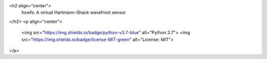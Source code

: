 <h2 align="center">
  hswfs: A virtual Hartmann-Shack wavefront sensor
</h2>
<p align="center">
  <img src="https://img.shields.io/badge/python-v3.7-blue" alt="Python 3.7">
  <img src="https://img.shields.io/badge/license-MIT-green" alt="License: MIT">
</p>